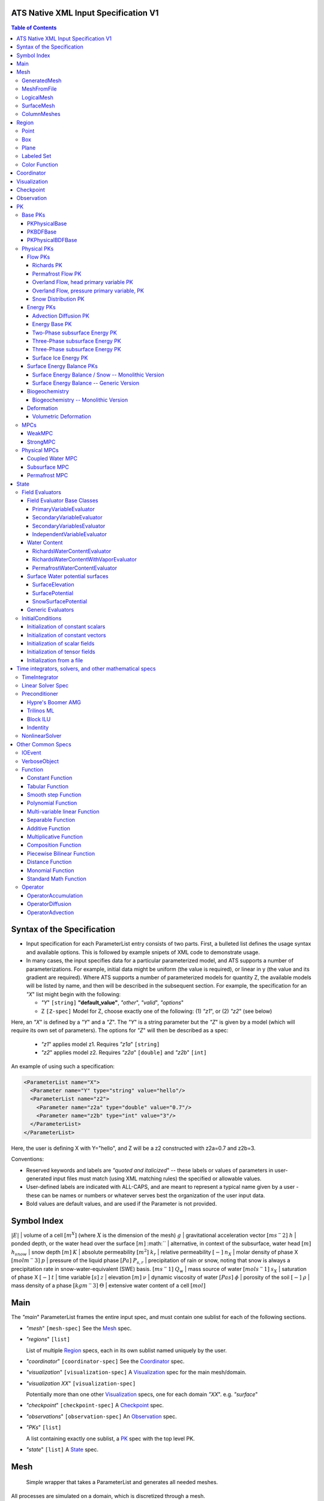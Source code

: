 ATS Native XML Input Specification V1
#######################################

.. contents:: **Table of Contents**

  
Syntax of the Specification
#######################################

* Input specification for each ParameterList entry consists of two parts.  
  First, a bulleted list defines the usage syntax and available options.  
  This is followed by example snipets of XML code to demonstrate usage.

* In many cases, the input specifies data for a particular parameterized model, and ATS 
  supports a number of parameterizations.  
  For example, initial data might be uniform (the value is required), or linear in y (the value 
  and its gradient are required).  
  Where ATS supports a number of parameterized models for quantity Z, the available 
  models will be listed by name, and then will be described in the subsequent section.  
  For example, the specification for an `"X`" list might begin with the following:

  * `"Y`" ``[string]`` **"default_value"**, `"other`", `"valid`", `"options`"

  * Z ``[Z-spec]`` Model for Z, choose exactly one of the following: (1) `"z1`", or (2) `"z2`" (see below) 

Here, an `"X`" is defined by a `"Y`" and a `"Z`".  
The `"Y`" is a string parameter but the `"Z`" is given by a model (which will require its own set of parameters).
The options for `"Z`" will then be described as a spec:

 * `"z1`" applies model z1.  Requires `"z1a`" ``[string]``

 * `"z2`" applies model z2.  Requires `"z2a`" ``[double]`` and `"z2b`" ``[int]``

An example of using such a specification:

.. code-block:: xml

    <ParameterList name="X">
      <Parameter name="Y" type="string" value="hello"/>
      <ParameterList name="z2">
        <Parameter name="z2a" type="double" value="0.7"/>
        <Parameter name="z2b" type="int" value="3"/>
      </ParameterList>   
    </ParameterList>   
 
Here, the user is defining X with Y="hello", and Z will be a z2 constructed with z2a=0.7 and z2b=3.

Conventions:

* Reserved keywords and labels are `"quoted and italicized`" -- these
  labels or values of parameters in user-generated input files must
  match (using XML matching rules) the specified or allowable values.

* User-defined labels are indicated with ALL-CAPS, and are meant to
  represent a typical name given by a user - these can be names or
  numbers or whatever serves best the organization of the user input
  data.

* Bold values are default values, and are used if the Parameter
  is not provided.


Symbol Index
#############

:math:`|E|` | volume of a cell :math:`[m^X]` (where :math:`X` is the dimension of the mesh)
:math:`g` | gravitational acceleration vector :math:`[m s^-2]`
:math:`h` | ponded depth, or the water head over the surface :math:`[m]`
:math:`` | alternative, in context of the subsurface, water head :math:`[m]`
:math:`h_{snow}` | snow depth :math:`[m]`
:math:`K` | absolute permeability :math:`[m^2]`
:math:`k_r` | relative permeability :math:`[-]`
:math:`n_X` | molar density of phase X :math:`[mol m^-3]`
:math:`p` | pressure of the liquid phase :math:`[Pa]`
:math:`P_{s,r}` | precipitation of rain or snow, noting that snow is always a precipitation rate in snow-water-equivalent (SWE) basis.  :math:`[m s^-1]`
:math:`Q_w` | mass source of water :math:`[mol s^-1]`
:math:`s_X` | saturation of phase X :math:`[-]`
:math:`t` | time variable :math:`[s]`
:math:`z` | elevation :math:`[m]`
:math:`\nu` | dynamic viscosity of water :math:`[Pa s]`
:math:`\phi` | porosity of the soil :math:`[-]`
:math:`\rho` | mass density of a phase :math:`[kg m^-3]`
:math:`\Theta` | extensive water content of a cell :math:`[mol]`

   

  
Main
#######################################

The `"main`" ParameterList frames the entire input spec, and must contain
one sublist for each of the following sections.

* `"mesh`" ``[mesh-spec]``  See the Mesh_ spec.

* `"regions`" ``[list]``

  List of multiple Region_ specs, each in its own sublist named uniquely by the user.

* `"coordinator`" ``[coordinator-spec]``  See the Coordinator_ spec.

* `"visualization`" ``[visualization-spec]`` A Visualization_ spec for the main mesh/domain.

* `"visualization XX`" ``[visualization-spec]``

  Potentially more than one other Visualization_ specs, one for each domain `"XX`".  e.g. `"surface`"

* `"checkpoint`" ``[checkpoint-spec]`` A Checkpoint_ spec.

* `"observations`" ``[observation-spec]`` An Observation_ spec.

* `"PKs`" ``[list]``

  A list containing exactly one sublist, a PK_ spec with the top level PK.

* `"state`" ``[list]`` A State_ spec.

  
Mesh
#####

 Simple wrapper that takes a ParameterList and generates all needed meshes.
All processes are simulated on a domain, which is discretized through a mesh.

Multiple domains and therefore meshes can be used in a single simulation, and multiple meshes can be constructed on the fly.

The base mesh represents the primary domain of simulation.  Simple, structured
meshes may be generated on the fly, or complex unstructured meshes are
provided as ``Exodus II`` files.  The base *mesh* list includes either a
GeneratedMesh_,  MeshFromFile_, or LogicalMesh_ spec, as described below.

Additionally, a SurfaceMesh_ may be formed by lifting the surface of a
provided mesh and then flattening that mesh to a 2D surface.  ColumnMeshes_
which split a base mesh into vertical columns of cells for use in 1D models
may also be generated automatically.

Finally, mesh generation is hard and error-prone.  A mesh audit is provided,
which checks for many common geometric and topologic errors in mesh
generation.  This is reasonably fast, even for big meshes, and can be done through providing a "verify mesh" option.

* `"verify mesh`" ``[bool]`` **false** Perform a mesh audit.
* `"deformable mesh`" ``[bool]`` **false** Will this mesh be deformed?

GeneratedMesh
==============

Generated mesh are by definition structured, with uniform dx, dy, and dz.
Such a mesh is specified by a bounding box high and low coordinate, and a list
of number of cells in each direction.

* `"generate mesh`" ``[list]``

  * `"domain low coordinate`" ``[Array(double)]`` Location of low corner of domain
  * `"domain high coordinate`" ``[Array(double)]`` Location of high corner of domain
  * `"number of cells`" ``[Array(int)]`` the number of uniform cells in each coordinate direction

Example:

.. code-block:: xml

   <ParameterList name="mesh">
     <ParameterList name="generate mesh"/>
       <Parameter name="number of cells" type="Array(int)" value="{{100, 1, 100}}"/>
       <Parameter name="domain low coordinate" type="Array(double)" value="{{0.0, 0.0, 0.0}}" />
       <Parameter name="domain high coordinate" type="Array(double)" value="{{100.0, 1.0, 10.0}}" />
     </ParameterList>
   </ParameterList>   


MeshFromFile
==============

Meshes can be pre-generated in a multitude of ways, then written to "Exodus
II" file format, and loaded in ATS.

* `"read mesh file`" ``[list]`` accepts name, format of pre-generated mesh file

  * `"file`" ``[string]`` name of pre-generated mesh file. Note that in the case of an
        Exodus II mesh file, the suffix of the serial mesh file must be .exo and 
        the suffix of the parallel mesh file must be .par.
        When running in serial the code will read this the indicated file directly.
        When running in parallel and the suffix is .par, the code will instead read
        the partitioned files, that have been generated with a Nemesis tool and
        named as filename.par.N.r where N is the number of processors and r is the rank.
        When running in parallel and the suffix is .exo, the code will partition automatically
        the serial file.
     
  * `"format`" ``[string]`` format of pre-generated mesh file (`"MSTK`" or `"Exodus II`")

Example:

.. code-block:: xml

    <ParameterList name="mesh">
      <ParameterList name="read mesh file">
        <Parameter name="file" type="string" value="mesh_filename.exo"/>
        <Parameter name="format" type="string" value="Exodus II"/>
      </ParameterList>   
      <Parameter name="verify mesh" type="bool" value="true" />
    </ParameterList>


LogicalMesh
==============

** Document me! **


SurfaceMesh
==============

To lift a surface off of the mesh, a side-set specifying all surface faces
must be given.  These faces are lifted locally, so the partitioning of the
surface cells will be identical to the partitioning of the subsurface faces
that correspond to these cells.  All communication and ghost cells are set up.
The mesh is flattened, so all surface faces must have non-zero area when
projected in the z-direction.  No checks for holes are performed.  Surface
meshes may similarly be audited to make sure they are reasonable for
computation.

* `"surface sideset name`" ``[string]`` The Region_ name containing all surface faces.
* `"verify mesh`" ``[bool]`` **false** Verify validity of surface mesh.
* `"export mesh to file`" ``[string]`` Export the lifted surface mesh to this filename.

Example:

.. code-block:: xml

    <ParameterList name="mesh">
      <ParameterList name="read mesh file">
        <Parameter name="file" type="string" value="mesh_filename.exo"/>
        <Parameter name="format" type="string" value="Exodus II"/>
      </ParameterList>   
      <Parameter name="verify mesh" type="bool" value="true" />
      <ParameterList name="surface mesh">
        <Parameter  name="surface sideset name" type="string" value="surface_region"/>
        <Parameter name="verify mesh" type="bool" value="true" />
        <Parameter name="export mesh to file" type="string" value="surface_mesh.exo" />
      </ParameterList>   
    </ParameterList>


ColumnMeshes
==============

** Document me! **

Example:

.. code-block:: xml

    <ParameterList name="mesh">
      <ParameterList name="read mesh file">
        <Parameter name="file" type="string" value="mesh_filename.exo"/>
        <Parameter name="format" type="string" value="Exodus II"/>
      </ParameterList>   
      <ParameterList name="column meshes">
      </ParameterList>   
    </ParameterList>





Region
##########


  Region: a geometric or discrete subdomain (abstract)

Regions are geometrical constructs used in Amanzi to define subsets of
the computational domain in order to specify the problem to be solved, and the
output desired. Regions may represents zero-, one-, two- or three-dimensional
subsets of physical space.  for a three-dimensional problem, the simulation
domain will be a three-dimensional region bounded by a set of two-dimensional
regions.  If the simulation domain is N-dimensional, the boundary conditions
must be specified over a set of regions are (N-1)-dimensional.

Amanzi automatically defines the special region labeled *All*, which is the 
entire simulation domain. Currently, the unstructured framework does
not support the *All* region, but it is expected to do so in the
near future.

 * `"regions`" ``[list]`` can accept a number of uniquely named lists for regions

   * ``[region-spec]`` Geometric model primitive, as described below.

Amanzi supports parameterized forms for a number of analytic shapes, as well
as more complex definitions based on triangulated surface files.


**Notes:**

* Surface files contain labeled triangulated face sets.  The user is
  responsible for ensuring that the intersections with other surfaces
  in the problem, including the boundaries, are *exact* (*i.e.* that
  surface intersections are *watertight* where applicable), and that
  the surfaces are contained within the computational domain.  If
  nodes in the surface fall outside the domain, the elements they
  define are ignored.

  Examples of surface files are given in the *Exodus II* file 
  format here.

* Region names must NOT be repeated.

Example:

.. code-block:: xml

   <ParameterList>  <!-- parent list -->
     <ParameterList name="regions">
       <ParameterList name="TOP SECTION">
         <ParameterList name="region: box">
           <Parameter name="low coordinate" type="Array(double)" value="{2, 3, 5}"/>
           <Parameter name="high coordinate" type="Array(double)" value="{4, 5, 8}"/>
         </ParameterList>
       </ParameterList>
       <ParameterList name="MIDDLE SECTION">
         <ParameterList name="region: box">
           <Parameter name="low coordinate" type="Array(double)" value="{2, 3, 3}"/>
           <Parameter name="high coordinate" type="Array(double)" value="{4, 5, 5}"/>
         </ParameterList>
       </ParameterList>
       <ParameterList name="BOTTOM SECTION">
         <ParameterList name="region: box">
           <Parameter name="low coordinate" type="Array(double)" value="{2, 3, 0}"/>
           <Parameter name="high coordinate" type="Array(double)" value="{4, 5, 3}"/>
         </ParameterList>
       </ParameterList>
       <ParameterList name="INFLOW SURFACE">
         <ParameterList name="region: labeled set">
           <Parameter name="label"  type="string" value="sideset_2"/>
           <Parameter name="file"   type="string" value="F_area_mesh.exo"/>
           <Parameter name="format" type="string" value="Exodus II"/>
           <Parameter name="entity" type="string" value="face"/>
         </ParameterList>
       </ParameterList>
       <ParameterList name="OUTFLOW PLANE">
         <ParameterList name="region: plane">
           <Parameter name="point" type="Array(double)" value="{0.5, 0.5, 0.5}"/>
           <Parameter name="normal" type="Array(double)" value="{0, 0, 1}"/>
         </ParameterList>
       </ParameterList>
       <ParameterList name="BLOODY SAND">
         <ParameterList name="region: color function">
           <Parameter name="file" type="string" value="F_area_col.txt"/>
           <Parameter name="value" type="int" value="25"/>
         </ParameterList>
       </ParameterList>
       <ParameterList name="FLUX PLANE">
         <ParameterList name="region: polygon">
           <Parameter name="number of points" type="int" value="5"/>
           <Parameter name="points" type="Array(double)" value="{-0.5, -0.5, -0.5, 
                                                                  0.5, -0.5, -0.5,
                                                                  0.8, 0.0, 0.0,
                                                                  0.5,  0.5, 0.5,
                                                                 -0.5, 0.5, 0.5}"/>
          </ParameterList>
       </ParameterList>
     </ParameterList>
   </ParameterList>

In this example, *TOP SESCTION*, *MIDDLE SECTION* and *BOTTOM SECTION*
are three box-shaped volumetric regions. *INFLOW SURFACE* is a
surface region defined in an Exodus II-formatted labeled set
file and *OUTFLOW PLANE* is a planar region. *BLOODY SAND* is a volumetric
region defined by the value 25 in color function file.





Point
======
 RegionPoint: a point in space.
List *region: point* defines a point in space. 
This region consists of cells containing this point.

* `"coordinate`" ``[Array(double)]`` Location of point in space.

Example:

.. code-block:: xml

   <ParameterList name="DOWN_WIND150"> <!-- parent list defining the name -->
     <ParameterList name="region: point">
       <Parameter name="coordinate" type="Array(double)" value="{-150.0, 0.0, 0.0}"/>
     </ParameterList>
   </ParameterList>




Box
======
 RegionBox: a rectangular region in space, defined by two points

List *region: box* defines a region bounded by coordinate-aligned
planes. Boxes are allowed to be of zero thickness in only one
direction in which case they are equivalent to planes.

* `"low coordinate`" ``[Array(double)]`` Location of the boundary point with the lowest coordinates.

* `"high coordinate`" ``[Array(double)]`` Location of the boundary points with the highest coordinates.

Example:

.. code-block:: xml

   <ParameterList name="WELL">  <!-- parent list -->
     <ParameterList name="region: box">
       <Parameter name="low coordinate" type="Array(double)" value="{-5.0,-5.0, -5.0}"/>
       <Parameter name="high coordinate" type="Array(double)" value="{5.0, 5.0,  5.0}"/>
     </ParameterList>
   </ParameterList>
  



Plane
======
 RegionPlane: A planar (infinite) region in space, defined by a point and a normal.
List *region: plane* defines a plane using a point lying on the plane and normal to the plane.

* `"normal`" ``[Array(double)]`` Normal to the plane.

* `"point`" ``[Array(double)]`` Point in space.

Example:

.. code-block:: xml

   <ParameterList name="TOP_SECTION"> <!-- parent list -->
     <ParameterList name="region: plane">
       <Parameter name="point" type="Array(double)" value="{2, 3, 5}"/>
       <Parameter name="normal" type="Array(double)" value="{1, 1, 0}"/>
       <ParameterList name="expert parameters">
         <Parameter name="tolerance" type="double" value="1.0e-05"/>
       </ParameterList>
     </ParameterList>
   </ParameterList>




Labeled Set
============
 RegionLabeledSet: A region defined by a set of mesh entities in a mesh file
The list *region: labeled set* defines a named set of mesh entities
existing in an input mesh file. This is the same file that contains
the computational mesh. The name of the entity set is given
by *label*.  For example, a mesh file in the Exodus II
format can be processed to tag cells, faces and/or nodes with
specific labels, using a variety of external tools. Regions based
on such sets are assigned a user-defined label for Amanzi, which may
or may not correspond to the original label in the exodus file.
Note that the file used to express this labeled set may be in any
Amanzi-supported mesh format (the mesh format is specified in the
parameters for this option).  The *entity* parameter may be
necessary to specify a unique set.  For example, an Exodus file
requires *cell*, *face* or *node* as well as a label (which is
an integer).  The resulting region will have the dimensionality 
associated with the entities in the indicated set. 

* `"label`" ``[string]`` Set per label defined in the mesh file.

* `"file`" ``[string]`` File name.

* `"format`" ``[string]`` Currently, we only support mesh files in the "Exodus II" format.

* `"entity`" ``[string]`` Type of the mesh object (cell, face, etc).

Example:

.. code-block:: xml

   <ParameterList name="AQUIFER">
     <ParameterList name="region: labeled set">
       <Parameter name="entity" type="string" value="cell"/>
       <Parameter name="file" type="string" value="porflow4_4.exo"/>
       <Parameter name="format" type="string" value="Exodus II"/>
       <Parameter name="label" type="string" value="1"/>
     </ParameterList>
   </ParameterList>




Color Function
===============
 RegionColorFunction: A region defined by the value of an indicator function in a file.

The list *region: color function* defines a region based a specified
integer color, *value*, in a structured color function file,
*file*. The format of the color function file is given below in
the "Tabulated function file format" section. As
shown in the file, the color values may be specified at the nodes or
cells of the color function grid. A computational cell is assigned
the 'color' of the data grid cell containing its cell centroid
(cell-based colors) or the data grid nearest its cell-centroid
(node-based colors). Computational cells sets are then built from
all cells with the specified color *Value*.

In order to avoid, gaps and overlaps in specifying materials, it is
strongly recommended that regions be defined using a single color
function file. 

* `"file`" ``[string]`` File name.

* `"value`" ``[int]`` Color that defines the set in a tabulated function file.

Example:

.. code-block:: xml

   <ParameterList name="SOIL_TOP">
     <ParameterList name="region: color function">
       <Parameter name="file" type="string" value="geology_resamp_2D.tf3"/>
       <Parameter name="value" type="int" value="1"/>
     </ParameterList>
   </ParameterList>





Coordinator
############

 Coordinator: Simulation controller and top-level driver

In the `"coordinator`" sublist, the user specifies global control of
the simulation, including starting and ending times and restart options.  
 
* `"start time`" ``[double]``, **0.** Specifies the start of time in model time.
 
* `"start time units`" ``[string]``, **"s"**, `"d`", `"yr`"

* `"end time`" ``[double]`` Specifies the end of the simulation in model time.
 
* `"end time units`" ``[string]``, **"s"**, `"d`", `"yr`" 

* `"end cycle`" ``[int]`` If provided, specifies the end of the simulation in timestep cycles.

* `"restart from checkpoint file`" ``[string]`` If provided, specifies a path to the checkpoint file to continue a stopped simulation.

* `"wallclock duration [hrs]`" ``[double]`` After this time, the simulation will checkpoint and end.  Not required.

* `"required times`" ``[time-control-spec]``

  A TimeControl_ spec that sets a collection of times/cycles at which the simulation is guaranteed to hit exactly.  This is useful for situations such as where data is provided at a regular interval, and interpolation error related to that data is to be minimized.
   
Note: Either `"end cycle`" or `"end time`" are required, and if
both are present, the simulation will stop with whichever arrives
first.  An `"end cycle`" is commonly used to ensure that, in the case
of a time step crash, we do not continue on forever spewing output.

Example:

.. code-block::xml

   <!-- simulation control -->
   <ParameterList name="coordinator">
     <Parameter  name="end cycle" type="int" value="6000"/>
     <Parameter  name="start time" type="double" value="0."/>
     <Parameter  name="start time units" type="string" value="s"/>
     <Parameter  name="end time" type="double" value="1"/>
     <Parameter  name="end time units" type="string" value="yr"/>
     <ParameterList name="required times">
       <Parameter name="start period stop" type="Array(double)" value="{0,-1,86400}" />
     </ParameterList>
   </ParameterList>



   

Visualization
##############

A user may request periodic writes of field data for the purposes of
visualization in the `"visualization`" sublists.  ATS accepts a visualization
list for each domain/mesh, including surface and column meshes.  These are in
separate ParameterLists, entitled `"visualization`" for the main mesh, and
`"visualization surface`" on the surface mesh.  It is expected that, for any
addition meshes, each will have a domain name and therefore admit a spec of
the form: `"visualization DOMAIN-NAME`".

 Visualization: a class for controlling simulation output.

Each list contains all parameters as in a IOEvent_ spec, and also:

* `"file name base`" ``[string]`` **"visdump_data"**, **"visdump_surface_data"**
  
* `"dynamic mesh`" ``[bool]`` **false**

  Write mesh data for every visualization dump, this facilitates visualizing deforming meshes.


Example:

.. code-block:: xml

  <ParameterList name="visualization">
    <Parameter name="file name base" type="string" value="visdump_data"/>
  
    <Parameter name="cycles start period stop" type="Array(int)" value="{{0, 100, -1}}" />
    <Parameter name="cycles" type="Array(int)" value="{{999, 1001}}" />

    <Parameter name="times start period stop 0" type="Array(double)" value="{{0.0, 10.0, 100.0}}"/>
    <Parameter name="times start period stop 1" type="Array(double)" value="{{100.0, 25.0, -1.0}}"/>
    <Parameter name="times" type="Array(double)" value="{{101.0, 303.0, 422.0}}"/>

    <Parameter name="dynamic mesh" type="bool" value="false"/>
  </ParameterList>




  
Checkpoint
##############

A user may request periodic dumps of ATS Checkpoint Data in the
`"checkpoint`" sublist.  The user has no explicit control over the
content of these files, but has the guarantee that the ATS run will be
reproducible (with accuracies determined by machine round errors and
randomness due to execution in a parallel computing environment).
Therefore, output controls for Checkpoint Data are limited to file
name generation and writing frequency, by numerical cycle number.
Unlike `"visualization`", there is only one `"checkpoint`" list for
all domains/meshes.

 Visualization: a class for controlling simulation output.

Each list contains all parameters as in a IOEvent_ spec, and also:

* `"file name base`" ``[string]`` **"checkpoint"**

* `"file name digits`" ``[int]`` **5**

  Write mesh data for every visualization dump, this facilitates visualizing deforming meshes.

Example:

.. code-block:: xml

  <ParameterList name="checkpoint">
    <Parameter name="cycles start period stop" type="Array(int)" value="{{0, 100, -1}}" />
    <Parameter name="cycles" type="Array(int)" value="{{999, 1001}}" />
    <Parameter name="times start period stop 0" type="Array(double)" value="{{0.0, 10.0, 100.0}}"/>
    <Parameter name="times start period stop 1" type="Array(double)" value="{{100.0, 25.0, -1.0}}"/>
    <Parameter name="times" type="Array(double)" value="{{101.0, 303.0, 422.0}}"/>
  </ParameterList>

In this example, checkpoint files are written when the cycle number is
a multiple of 100, every 10 seconds for the first 100 seconds, and
every 25 seconds thereafter, along with times 101, 303, and 422.  Files will be written in the form: `"checkpoint00000.h5`".


  


 
Observation
##############

 Observable: Collects, reduces, and writes observations during a simulation.
Observations are a localized-in-space but frequent in time view of
data, designed to get at useful diagnostic quantities such as
hydrographs, total water content, quantities at a point, etc.  These
are designed to allow frequent collection in time without saving huge
numbers of visualization files to do postprocessing.  In fact, these
should be though of as orthogonal data queries to visualization -- vis
is pointwise in time but complete in space, while observations are
pointwise/finite in space but complete in time.

A user may request any number of specific observations from ATS.  Each
observation spec involves a field quantity, a functional reduction
operator, a region from which it will extract its source data, and a
list of discrete times for its evaluation.  The observations are
evaluated during the simulation and written to disk.

* `"observations`" [list] can accept multiple ``[observation-spec]`` entries.

An ``[observation-spec]`` consists of the following quantities:

* `"observation output filename`" [string] user-defined name for the file that the observations are written to.

* `"variable`" [string] any ATS variable used by any PK, e.g. `"pressure`" or `"surface-water_content`"

* `"region`" [string] the label of a user-defined region

* `"location name`" [string] the mesh location of the thing to be measured, i.e. `"cell`", `"face`", or `"node`"

* `"functional`" [string] the label of a function to apply to the variable across the region.  Valid functionals include:
 * `"observation data: point`" returns the value of the field quantity at a point.  The region and location name must result in a single entity being selected.
 * `"observation data: extensive integral`" returns the sum of an (extensive) variable over the region.  This should be used for extensive quantities such as `"water_content`" or `"energy`".
 * `"observation data: intensive integral`" returns the volume-weighted average of an (intensive) variable over the region.  This should be used for intensive quantities such as `"temperature`" or `"saturation_liquid`".

* Additionally, each ``[observation-spec]`` contains all parameters as in a IOEvent_ spec, which are used to specify at which times/cycles the observation is collected.

For flux observations, and additional option is available:

* `"direction normalized flux`" [bool] *false* Normalize the flux to point in the outward-normal direction.  This is important when looking at fluxes across a boundary, for instance to plot a hydrograph.


Example:

.. code-block:: xml
  
  <ParameterList name="observations" type="ParameterList">
    <!-- This measures the hydrograph out the "east" face of the surface domain -->
    <ParameterList name="surface outlet flux" type="ParameterList">
      <Parameter name="variable" type="string" value="surface-mass_flux" />
      <Parameter name="direction normalized flux" type="bool" value="true" />
      <Parameter name="region" type="string" value="east" />
      <Parameter name="functional" type="string" value="observation data: extensive integral" />
      <Parameter name="delimiter" type="string" value=" " />
      <Parameter name="location name" type="string" value="face" />
      <Parameter name="observation output filename" type="string" value="surface_outlet_flux.dat" />
      <Parameter name="times start period stop" type="Array(double)" value="{0.0,86400.0,-1.0}" />
    </ParameterList>
    <!-- This measures the total water, in mols, in the entire subsurface domain -->
    <ParameterList name="subsurface water content" type="ParameterList">
      <Parameter name="variable" type="string" value="water_content" />
      <Parameter name="region" type="string" value="computational domain" />
      <Parameter name="functional" type="string" value="observation data: extensive integral" />
      <Parameter name="delimiter" type="string" value=" " />
      <Parameter name="location name" type="string" value="cell" />
      <Parameter name="observation output filename" type="string" value="water_content.dat" />
      <Parameter name="times start period stop" type="Array(double)" value="{0.0,86400.0,-1.0}" />
    </ParameterList>
    <!-- This tracks the temperature at a point -->
    <ParameterList name="temperature_probeA" type="ParameterList">
      <Parameter name="variable" type="string" value="temperature" />
      <Parameter name="region" type="string" value="probeA" />
      <Parameter name="functional" type="string" value="observation data: point" />
      <Parameter name="delimiter" type="string" value=" " />
      <Parameter name="location name" type="string" value="cell" />
      <Parameter name="observation output filename" type="string" value="temperature_probeA.dat" />
      <Parameter name="times start period stop" type="Array(double)" value="{0.0,86400.0,-1.0}" />
    </ParameterList>
  </ParameterList>





PK
#####

 The interface for a Process Kernel, an equation or system of equations.

A process kernel represents a single or system of partial/ordinary
differential equation(s) or conservation law(s), and is used as the
fundamental unit for coupling strategies.

Implementations of this interface typically are either an MPC
(multi-process coupler) whose job is to heirarchically couple several
other PKs and represent the system of equations, or a Physical PK,
which represents a single equation.

All PKs have the following parameters in their spec:

* `"PK type`" ``[string]``

  The PK type is a special key-word which corresponds to a given class in the PK factory.  See available PK types listed below.

* `"PK name`" ``[string]`` **LIST-NAME**

  This is automatically written as the `"name`" attribute of the containing PK sublist, and need not be included by the user.

Example:

.. code-block:: xml

  <ParameterList name="PKs">
    <ParameterList name="my cool PK">
      <Parameter name="PK type" type="string" value="my cool PK"/>
       ...
    </ParameterList>
  </ParameterList>

.. code-block:: xml

  <ParameterList name="PKs">
    <ParameterList name="Top level MPC">
      <Parameter name="PK type" type="string" value="strong MPC"/>
       ...
    </ParameterList>
  </ParameterList>

 


Base PKs
===============

There are several types of PKs, and each PK has its own valid input spec.  However, there are three main types of PKs, from which nearly all PKs derive.  Note that none of these are true PKs and cannot stand alone.

PKPhysicalBase
----------------

 A base class with default implementations of methods for a leaf of the PK tree (a conservation equation, or similar).

``PKPhysicalBase`` is a base class providing some functionality for PKs which
are defined on a single mesh, and represent a single process model.  Typically
all leaves of the PK tree will inherit from ``PKPhysicalBase``.

* `"domain`" ``[string]`` **""**, e.g. `"surface`".

  Domains and meshes are 1-to-1, and the empty string refers to the main domain or mesh.  PKs defined on other domains must specify which domain/mesh they refer to.

* `"primary variable`" ``[string]``

  The primary variable associated with this PK, i.e. `"pressure`", `"temperature`", `"surface_pressure`", etc.

* `"initial condition`" ``[initial-condition-spec]``  See InitialConditions_.

  Additionally, the following parameters are supported:

 - `"initialize faces from cell`" ``[bool]`` **false**

   Indicates that the primary variable field has both CELL and FACE objects, and the FACE values are calculated as the average of the neighboring cells.


NOTE: ``PKPhysicalBase (v)-->`` PKDefaultBase_





PKBDFBase
----------------

 A base class with default implementations of methods for a PK that can be implicitly integrated in time.

``PKBDFBase`` is a base class from which PKs that want to use the ``BDF``
series of implicit time integrators must derive.  It specifies both the
``BDFFnBase`` interface and implements some basic functionality for ``BDF``
PKs.

* `"initial time step`" ``[double]`` **1.**

  The initial timestep size for the PK, this ensures that the initial timestep
  will not be **larger** than this value.

* `"assemble preconditioner`" ``[bool]`` **true** 

  A flag for the PK to not assemble its preconditioner if it is not needed by
  a controlling PK.  This is usually set by the MPC, not by the user.

In the top-most (in the PK tree) PK that is meant to be integrated implicitly,
several additional specs are included.  For instance, in a strongly coupled
flow and energy problem, these specs are included in the ``StrongMPC`` that
couples the flow and energy PKs, not to the flow or energy PK itself.
  
* `"time integrator`" ``[time-integrator-spec]`` is a TimeIntegrator_.

  Note that this is only provided in the top-most ``PKBDFBase`` in the tree --
  this is often a StrongMPC_ or a class deriving from StrongMPC_.

* `"preconditioner`" ``[preconditioner-spec]`` is a Preconditioner_.

  This spec describes how to form the (approximate) inverse of the preconditioner.
  
NOTE: ``PKBDFBase  (v)-->`` PKDefaultBase_





PKPhysicalBDFBase
-------------------

 Standard base for most implemented PKs, this combines both domains/meshes of PKPhysicalBase and BDF methods of PKBDFBase.

A base class for all PKs that are both physical, in the sense that they
implement an equation and are not couplers, and support the implicit
integration interface.  This largely just supplies a default error norm based
on error in conservation relative to the extent of the conserved quantity.

* `"absolute error tolerance`" [double] **1.0**

  Absolute tolerance, :math:`a_tol` in the equation below.

* `"relative error tolerance`" [double] **1.0**

  Relative tolerance, :math:`r_tol` in the equation below.

By default, the error norm used by solvers is given by:

:math:`ENORM(u, du) = |du| / ( a_tol + r_tol * |u| )`

The defaults here are typically good, or else good defaults are set in the
code, so these need not be supplied.


NOTE: ``PKPhysicalBDFBase -->`` PKBDFBase_
      ``PKPhysicalBDFBase -->`` PKPhysicalBase_
      ``PKPhysicalBDFBase (v)-->`` PKDefaultBase_




Physical PKs
===============

Physical PKs are the physical capability implemented within ATS.

Flow PKs
-----------

Richards PK
^^^^^^^^^^^^^^^

 Two-phase, variable density Richards equation.
Solves Richards equation:

.. math::
  \frac{\partial \Theta}{\partial t} - \nabla \frac{k_r n_l}{\mu} K ( \nabla p + \rho g \cdot \hat{z} ) = Q_w


Options:

Variable naming:

* `"domain`" ``[string]`` **""**  Defaults to the base subsurface domain.

* `"primary variable`" ``[string]`` The primary variable associated with this PK, typically `"pressure`"


Other variable names, typically not set as the default is basically always good:

* `"conserved quantity suffix`" ``[string]`` **"water_content"**  If set, changes the conserved quantity key.

* `"conserved quantity key`" ``[string]`` **"DOMAIN-CONSERVED_QUANTITY_SUFFIX"** Typically not set, default is good. ``[mol]``

* `"mass density key`" ``[string]`` **"DOMAIN-mass_density_liquid"** liquid water density ``[kg m^-3]``

* `"molar density key`" ``[string]`` **"DOMAIN-molar_density_liquid"** liquid water density ``[mol m^-3]``

* `"permeability key`" ``[string]`` **"DOMAIN-permeability"** permeability of the soil medium ``[m^2]``

* `"conductivity key`" ``[string]`` **"DOMAIN-relative_permeability"** scalar coefficient of the permeability ``[-]``

* `"upwind conductivity key`" ``[string]`` **"DOMAIN-upwind_relative_permeability"** upwinded (face-based) scalar coefficient of the permeability.  Note the units of this are strange, but this represents :math:`\frac{n_l k_r}{\mu}`  ``[mol kg^-1 s^1 m^-2]``

* `"darcy flux key`" ``[string]`` **"DOMAIN-mass_flux"** mass flux across a face ``[mol s^-1]``

* `"darcy flux direction key`" ``[string]`` **"DOMAIN-mass_flux_direction"** direction of the darcy flux (used in upwinding :math:`k_r`) ``[??]``

* `"darcy velocity key`" ``[string]`` **"DOMAIN-darcy_velocity"** darcy velocity vector, interpolated from faces to cells ``[m s^-1]``

* `"darcy flux key`" ``[string]`` **"DOMAIN-mass_flux"** mass flux across a face ``[mol s^-1]``

* `"saturation key`" ``[string]`` **"DOMAIN-saturation_liquid"** volume fraction of the liquid phase ``[-]``


Time integration and timestep control:

* `"initial time step`" ``[double]`` **1.** Max initial time step size ``[s]``.

* `"time integrator`" ``[time-integrator-spec]`` is a TimeIntegrator_.

  Note that this is only provided if this Richards PK is not strongly coupled to other PKs.

* `"initial condition`" ``[initial-condition-spec]``  See InitialConditions_.

  Additionally, the following parameter is supported:

 - `"initialize faces from cell`" ``[bool]`` **false**

   Indicates that the primary variable field has both CELL and FACE objects,
   and the FACE values are calculated as the average of the neighboring cells.

Error control:

* `"absolute error tolerance`" [double] **DERIVED** Defaults to a porosity of 0.5 * a saturation of 0.1 * n_l.  A small, but significant, amount of water.

* `"relative error tolerance`" [double] **1** Take the error relative to the amount of water present in that cell.

* `"flux tolerance`" [double] **1**

  Multiplies the error in flux (on a face) relative to the min of water in the
  neighboring cells.  Typically only changed if infiltration is very small and
  the boundary condition is not converging, at which point it can be decreased
  by an order of magnitude at a time until the boundary condition is
  satisfied.

Boundary conditions:

* `"boundary conditions`" ``[subsurface-flow-bc-spec]`` **defaults to Neuman, 0 normal flux**

Physics control:

* `"permeability rescaling`" ``[double]`` **1** Typically 1e7 or order :math:`sqrt(K)` is about right.  This rescales things to stop from multiplying by small numbers (permeability) and then by large number (:math:`\rho / \mu`).



  
 


Permafrost Flow PK
^^^^^^^^^^^^^^^^^^^^

Overland Flow, head primary variable PK
^^^^^^^^^^^^^^^^^^^^^^^^^^^^^^^^^^^^^^^^

Overland Flow, pressure primary variable, PK
^^^^^^^^^^^^^^^^^^^^^^^^^^^^^^^^^^^^^^^^^^^^^


Snow Distribution PK
^^^^^^^^^^^^^^^^^^^^


Energy PKs
-----------

Advection Diffusion PK
^^^^^^^^^^^^^^^^^^^^^^^

Energy Base PK
^^^^^^^^^^^^^^^^^^^^^^^

Two-Phase subsurface Energy PK
^^^^^^^^^^^^^^^^^^^^^^^^^^^^^^^^^^^^^^^^^^^^^^

Three-Phase subsurface Energy PK
^^^^^^^^^^^^^^^^^^^^^^^^^^^^^^^^^^^^^^^^^^^^^^

Three-Phase subsurface Energy PK
^^^^^^^^^^^^^^^^^^^^^^^^^^^^^^^^^^^^^^^^^^^^^^

Surface Ice Energy PK
^^^^^^^^^^^^^^^^^^^^^^^^^^^^^^^^^^^^^^^^^^^^^^



Surface Energy Balance PKs
------------------------------


Surface Energy Balance / Snow -- Monolithic Version
^^^^^^^^^^^^^^^^^^^^^^^^^^^^^^^^^^^^^^^^^^^^^^^^^^^



Surface Energy Balance -- Generic Version
^^^^^^^^^^^^^^^^^^^^^^^^^^^^^^^^^^^^^^^^^^^^^^^^^^^



Biogeochemistry
-----------------


Biogeochemistry -- Monolithic Version
^^^^^^^^^^^^^^^^^^^^^^^^^^^^^^^^^^^^^^^



Deformation
-------------


Volumetric Deformation
^^^^^^^^^^^^^^^^^^^^^^



MPCs
===============

MPCs couple other PKs, and are the non-leaf nodes in the PK tree.

WeakMPC
----------

StrongMPC
----------

Physical MPCs
===============
 coupling is an art, and requires special off-diagonal work.  Physical MPCs can derive from default MPCs to provide special work.

Coupled Water MPC
--------------------


Subsurface MPC
--------------------

Permafrost MPC
--------------------


State
##############

State consists of two sublists, one for evaluators and the other for
atomic constants.  The latter is currently called `"initial
conditions`", which is a terrible name which must be fixed.

example:

.. code-block:: xml
                
  <ParameterList name="state">
    <ParameterList name="field evaluators">
      ...
    </ParameterList>
    <ParameterList name="initial conditions">
      ...
    </ParameterList>
  </ParameterList>
 

Field Evaluators
=================

Many field evaluators exist, but most derive from one of four base types.

Field Evaluator Base Classes
-------------------------------

PrimaryVariableEvaluator
^^^^^^^^^^^^^^^^^^^^^^^^^^^

SecondaryVariableEvaluator
^^^^^^^^^^^^^^^^^^^^^^^^^^^

SecondaryVariablesEvaluator
^^^^^^^^^^^^^^^^^^^^^^^^^^^

IndependentVariableEvaluator
^^^^^^^^^^^^^^^^^^^^^^^^^^^^

While these provide base functionality, all of the physics are in the
following derived classes.

Water Content
-----------------

Water content is the conserved quantity in most flow equations, including
Richard's equation with and without ice.  A variety of evaluators are provided
for inclusion of multiple phases.

RichardsWaterContentEvaluator
^^^^^^^^^^^^^^^^^^^^^^^^^^^^^^
 RichardsWaterContentEvaluator: water content without vapor
Evaluator type: `"richards water content`"

Evaluates water content in cell E.

.. math::
  \Theta = \phi n_{{liq}} s_{{liq}} |E|

* `"my key`" ``[string]`` **DOMAIN_water_content** Set by code, not user. [mol]
* `"porosity key`" ``[string]`` **DOMAIN_porosity** Names the porosity variable. [-]
* `"saturation liquid key`" ``[string]`` **DOMAIN_saturation_liquid** Names the saturation variable. [-]
* `"molar density liquid key`" ``[string]`` **DOMAIN_molar_density_liquid** Names the density variable. [mol m^-3]
* `"cell volume key`" ``[string]`` **DOMAIN_cell_volume** Names the cell volume variable. [m^3]

Note that in the defaults, DOMAIN is determined from the name of the evaluated data, which is set by the name of the list.

Example:

.. code-block:: xml

  <ParameterList name="water_content">
    <Parameter name="evaluator type" type="string" value="richards water content"/>
  </ParameterList>



RichardsWaterContentWithVaporEvaluator
^^^^^^^^^^^^^^^^^^^^^^^^^^^^^^^^^^^^^^^^
 RichardsWaterContentEvaluator: water content without vapor
Evaluator type: `"richards water content with vapor`"

Evaluates water content in cell E.

.. math::
  \Theta = \phi (n_{{liq}} s_{{liq}} + n_{{gas}} s_{{gas}} \omega) |E|

* `"my key`" ``[string]`` **DOMAIN_water_content** Set by code, not user. [mol]
* `"porosity key`" ``[string]`` **DOMAIN_porosity** Names the porosity variable. [-]
* `"saturation liquid key`" ``[string]`` **DOMAIN_saturation_liquid** Names the saturation variable. [-]
* `"saturation gas key`" ``[string]`` **DOMAIN_saturation_gas** Names the gas saturation variable. [-]
* `"molar density liquid key`" ``[string]`` **DOMAIN_molar_density_liquid** Names the density variable. [mol m^-3]
* `"molar density gas key`" ``[string]`` **DOMAIN_molar_density_gas** Names the gas density variable. [mol m^-3]
* `"mol fraction vapor in gas key`" ``[string]`` **DOMAIN_mol_frac_gas** Names the molar fraction of water vapor in the gas phase variable. [-]
* `"cell volume key`" ``[string]`` **DOMAIN_cell_volume** Names the cell volume variable. [m^3]

Note that in the defaults, DOMAIN is determined from the name of the evaluated data, which is set by the name of the list.

Example:

.. code-block:: xml

  <ParameterList name="water_content">
    <Parameter name="evaluator type" type="string" value="richards water content with vapor"/>
  </ParameterList>



PermafrostWaterContentEvaluator
^^^^^^^^^^^^^^^^^^^^^^^^^^^^^^^
 RichardsWaterContentEvaluator: water content without vapor
Evaluator type: `"permafrost water content`"

Evaluates water content in cell E.

.. math::
  \Theta = \phi (n_{{ice}} s_{{ice}} + n_{{liq}} s_{{liq}} + n_{{gas}} s_{{gas}} \omega) |E|

* `"my key`" ``[string]`` **DOMAIN_water_content** Set by code, not user. [mol]
* `"porosity key`" ``[string]`` **DOMAIN_porosity** Names the porosity variable. [-]
* `"saturation ice key`" ``[string]`` **DOMAIN_saturation_ice** Names the ice saturation variable. [-]
* `"saturation liquid key`" ``[string]`` **DOMAIN_saturation_liquid** Names the liquid saturation variable. [-]
* `"saturation gas key`" ``[string]`` **DOMAIN_saturation_gas** Names the gas saturation variable. [-]
* `"molar density ice key`" ``[string]`` **DOMAIN_molar_density_ice** Names the ice density variable. [mol m^-3]
* `"molar density liquid key`" ``[string]`` **DOMAIN_molar_density_liquid** Names the liquid density variable. [mol m^-3]
* `"molar density gas key`" ``[string]`` **DOMAIN_molar_density_gas** Names the gas density variable. [mol m^-3]
* `"mol fraction vapor in gas key`" ``[string]`` **DOMAIN_mol_frac_gas** Names the molar fraction of water vapor in the gas phase variable. [-]
* `"cell volume key`" ``[string]`` **DOMAIN_cell_volume** Names the cell volume variable. [m^3]

Note that in the defaults, DOMAIN is determined from the name of the evaluated data, which is set by the name of the list.

Example:

.. code-block:: xml

  <ParameterList name="water_content">
    <Parameter name="evaluator type" type="string" value="permafrost water content"/>
  </ParameterList>





Surface Water potential surfaces
---------------------------------

Evaluators for 

SurfaceElevation
^^^^^^^^^^^^^^^^^^
 MeshedElevationEvaluator: evaluates the elevation (z-coordinate) and slope magnitude of a mesh.
Evaluator type: `"meshed elevation`"

Evaluates the z-coordinate and the magnitude of the slope :math:``|\nambla_h z|``

* `"elevation key`" ``[string]`` **elevation** Name the elevation variable. [m]
* `"slope magnitude key`" ``[string]`` **slope_magnitude** Name the elevation variable. [-]
* `"dynamic mesh`" ``[bool]`` **false** Lets the evaluator know that the elevation changes in time, and adds the `"deformation`" dependency.

Example:

.. code-block:: xml

  <ParameterList name="elevation">
    <Parameter name="evaluator type" type="string" value="meshed elevation"/>
  </ParameterList>




SurfacePotential
^^^^^^^^^^^^^^^^^^^
 PresElevEvaluator: evaluates h + z
Evaluator type: ""

.. math::
  h + z

* `"my key`" ``[string]`` **pres_elev** Names the surface water potential variable, h + z [m]
* `"height key`" ``[string]`` **ponded_depth** Names the height variable. [m]
* `"elevation key`" ``[string]`` **elevation** Names the elevation variable. [m]


NOTE: This is a legacy evaluator, and is not in the factory, so need not be in
the input spec.  However, we include it here because this could easily be
abstracted for new potential surfaces, kinematic wave, etc, at which point it
would need to be added to the factory and the input spec.

NOTE: This could easily be replaced by a generic AdditiveEvaluator_




SnowSurfacePotential
^^^^^^^^^^^^^^^^^^^^^^
 PresElevEvaluator: evaluates h + z
Evaluator type: "snow skin potential"

.. math::
  h + z + h_{{snow}} + dt * P_{{snow}}

* `"my key`" ``[string]`` **snow_skin_potential** Names the potential variable evaluated [m]
* `"ponded depth key`" ``[string]`` **ponded_depth** Names the surface water depth variable. [m]
* `"snow depth key`" ``[string]`` **snow_depth** Names the snow depth variable. [m]
* `"precipitation snow key`" ``[string]`` **precipitation_snow** Names the snow precipitation key. [m]
* `"elevation key`" ``[string]`` **elevation** Names the elevation variable. [m]
* `"dt factor`" ``[double]`` A free-parameter factor for providing a time scale for diffusion of snow precipitation into low-lying areas.  Typically on the order of 1e4-1e7. This timestep times the wave speed of snow provides an approximate length of how far snow precip can travel.  Extremely tunable! [s]

NOTE: This is equivalent to a generic AdditiveEvaluator_

Example:

.. code-block:: xml

  <ParameterList name="snow_skin_potential" type="ParameterList">
    <Parameter name="field evaluator type" type="string" value="snow skin potential" />
    <Parameter name="dt factor" type="double" value="864000.0" />
  </ParameterList>





Generic Evaluators
---------------------------------

Several generic evaluators are provided.








InitialConditions
=================

Initial condition specs are used in two places -- in the PK_ spec
which describes the initial condition of primary variables, and in the
initial conditions sublist of state, in which the value of atomic
constants are provided.  In Amanzi, this list is also used for initial
conditions of primary variables are specified here, not within the PK
list (hence the name of this sublist).  In ATS, this sublist is pretty
much only used for constant scalars and constant vectors.

This list needs to be renamed -- it has nothing to do with inital conditions anymore.

Initialization of constant scalars
------------------------------------

A constant scalar field is the global (with respect to the mesh)
constant.  At the moment, the set of such fields includes atmospheric
pressure.  The initialization requires to provide a named sublist with
a single parameter `"value`".

.. code-block:: xml

  <ParameterList name="fluid_density">
    <Parameter name="value" type="double" value="998.0"/>
  </ParameterList>


Initialization of constant vectors
------------------------------------

A constant vector field is the global (with respect to the mesh)
vector constant.  At the moment, the set of such vector constants
includes gravity.  The initialization requires to provide a named
sublist with a single parameter `"Array(double)`". In two dimensions,
is looks like

.. code-block:: xml

  <ParameterList name="gravity">
    <Parameter name="value" type="Array(double)" value="{0.0, -9.81}"/>
  </ParameterList>


Initialization of scalar fields
------------------------------------

A variable scalar field is defined by a few functions (labeled for instance,
`"Mesh Block i`" with non-overlapping ranges. 
The required parameters for each function are `"region`", `"component`",
and the function itself.

.. code-block:: xml

  <ParameterList name="porosity"> 
    <ParameterList name="function">
      <ParameterList name="Mesh Block 1">
        <Parameter name="region" type="string" value="Computational domain"/>
        <Parameter name="component" type="string" value="cell"/>
        <ParameterList name="function">
          <ParameterList name="function-constant">
            <Parameter name="value" type="double" value="0.2"/>
          </ParameterList>
        </ParameterList>
      </ParameterList>
      <ParameterList name="Mesh Block 2">
        ...
      </ParameterList>
    </ParameterList>
  </ParameterList>


Initialization of tensor fields
------------------------------------
 
A variable tensor (or vector) field is defined similarly to a variable
scalar field.  The difference lies in the definition of the function
which is now a multi-values function.  The required parameters are
`"Number of DoFs`" and `"Function type`".

.. code-block:: xml

  <ParameterList name="function">
    <Parameter name="Number of DoFs" type="int" value="2"/>
    <Parameter name="Function type" type="string" value="composite function"/>
    <ParameterList name="DoF 1 Function">
      <ParameterList name="function-constant">
        <Parameter name="value" type="double" value="1.9976e-12"/>
      </ParameterList>
    </ParameterList>
    <ParameterList name="DoF 2 Function">
      <ParameterList name="function-constant">
        <Parameter name="value" type="double" value="1.9976e-13"/>
      </ParameterList>
    </ParameterList>
  </ParameterList>


Initialization from a file
------------------------------------

Some data can be initialized from files. Additional sublist has to be
added to named sublist of the `"state`" list with the file name and
the name of attribute.  For a serial run, the file extension must be
`".exo`".  For a parallel run, it must be `".par`".  Here is an
example:

.. code-block:: xml

  <ParameterList name="permeability">
    <ParameterList name="exodus file initialization">
      <Parameter name="file" type="string" value="mesh_with_data.exo"/>
      <Parameter name="attribute" type="string" value="perm"/>
    </ParameterList>
  </ParameterList>



example:

.. code-block:: xml

  <ParameterList name="state">
    <ParameterList name="initial conditions">
      <ParameterList name="fluid_density">
        <Parameter name="value" type="double" value="998.0"/>
      </ParameterList>

      <ParameterList name="fluid_viscosity">
        <Parameter name="value" type="double" value="0.001"/>
      </ParameterList>

      <ParameterList name="gravity">
        <Parameter name="value" type="Array(double)" value="{0.0, -9.81}"/>
      </ParameterList>

    </ParameterList>
  </ParameterList>




Time integrators, solvers, and other mathematical specs
####################################################################################

Common specs for all solvers and time integrators, used in PKs.


TimeIntegrator
=================

Linear Solver Spec
===================

For each solver, a few parameters are used:

* `"iterative method`" ``[string]`` `"pcg`", `"gmres`", or `"nka`"

  defines which method to use.

* `"error tolerance`" ``[double]`` **1.e-6** is used in the convergence test.

* `"maximum number of iterations`" ``[int]`` **100** is used in the convergence test.

* `"convergence criteria`" ``[Array(string)]``  **{"relative rhs"}** specifies multiple convergence criteria. The list
  may include `"relative residual`", `"relative rhs`", and `"absolute residual`", and `"???? force once????`"

* `"size of Krylov space`" ``[int]`` is used in GMRES iterative method. The default value is 10.

.. code-block:: xml

     <ParameterList name="my solver">
       <Parameter name="iterative method" type="string" value="gmres"/>
       <Parameter name="error tolerance" type="double" value="1e-12"/>
       <Parameter name="maximum number of iterations" type="int" value="400"/>
       <Parameter name="convergence criteria" type="Array(string)" value="{relative residual}"/>
       <Parameter name="size of Krylov space" type="int" value="10"/>

       <ParameterList name="VerboseObject">
         <Parameter name="Verbosity Level" type="string" value="high"/>
       </ParameterList>
     </ParameterList>


Preconditioner
===================

These can be used by a process kernel lists to define a preconditioner.  The only common parameter required by all lists is the type:

 * `"preconditioner type`" ``[string]`` **"identity"**, `"boomer amg`", `"trilinos ml`", `"block ilu`" ???
 * `"PC TYPE parameters`" ``[list]`` includes a list of parameters specific to the type of PC.

Example:

.. code-block:: xml

     <ParameterList name="my preconditioner">
       <Parameter name="type" type="string" value="trilinos ml"/>
        <ParameterList name="trilinos ml parameters"> ?????? check me!
            ... 
        </ParameterList>
     </ParameterList>


Hypre's Boomer AMG
-------------------
 PreconditionerBoomerAMG: HYPRE's multigrid preconditioner.
Internal parameters for Boomer AMG include

* `"tolerance`" ``[double]`` if is not zero, the preconditioner is dynamic 
  and approximate the inverse matrix with the prescribed tolerance (in
  the energy norm ???).

* `"smoother sweeps`" ``[int]`` **3** defines the number of smoothing loops. Default is 3.

* `"cycle applications`" ``[int]`` **5** defines the number of V-cycles.

* `"strong threshold`" ``[double]`` **0.5** defines the number of V-cycles. Default is 5.

* `"relaxation type`" ``[int]`` **6** defines the smoother to be used. Default is 6 
  which specifies a symmetric hybrid Gauss-Seidel / Jacobi hybrid method. TODO: add others!

* `"coarsen type`" ``[int]`` **0** defines the coarsening strategy to be used. Default is 0 
  which specifies a Falgout method. TODO: add others!

* `"max multigrid levels`" ``[int]`` optionally defined the maximum number of multigrid levels.

* `"number of functions`" ``[int]`` **1**  Any value > 1 tells Boomer AMG to use the `"systems 
  of PDEs`" code.  Note that, to use this approach, unknowns must be ordered with 
  DoF fastest varying (i.e. not the native Epetra_MultiVector order).  By default, it
  uses the `"unknown`" approach in which each equation is coarsened and
  interpolated independently.  **Getting this correct is very helpful!**
  
  * `"nodal strength of connection norm`" ``[int]`` tells AMG to coarsen such
    that each variable has the same coarse grid - sometimes this is more
    "physical" for a particular problem. The value chosen here for nodal
    determines how strength of connection is determined between the
    coupled system.  I suggest setting nodal = 1, which uses a Frobenius
    norm.  This does NOT tell AMG to use nodal relaxation.
    Default is 0.

* `"verbosity`" ``[int]`` **0** prints a summary of run time settings and
  timing information to stdout.  `"1`" prints coarsening info, `"2`" prints
  smoothing info, and `"3`'" prints both.

Example:
  
.. code-block:: xml

  <ParameterList name="boomer amg parameters">
    <Parameter name="tolerance" type="double" value="0.0"/>
    <Parameter name="smoother sweeps" type="int" value="3"/>
    <Parameter name="cycle applications" type="int" value="5"/>
    <Parameter name="strong threshold" type="double" value="0.5"/>
    <Parameter name="coarsen type" type="int" value="0"/>
    <Parameter name="relaxation type" type="int" value="3"/>
    <Parameter name="verbosity" type="int" value="0"/>
    <Parameter name="number of functions" type="int" value="1"/>
  </ParameterList>




Trilinos ML
-------------------
 PreconditionerML: Trilinos ML multigrid.
Internal parameters of Trilinos ML includes

Example:

.. code-block:: xml

   <ParameterList name="ml parameters">
     <Parameter name="ML output" type="int" value="0"/>
     <Parameter name="aggregation: damping factor" type="double" value="1.33"/>
     <Parameter name="aggregation: nodes per aggregate" type="int" value="3"/>
     <Parameter name="aggregation: threshold" type="double" value="0.0"/>
     <Parameter name="aggregation: type" type="string" value="Uncoupled"/>
     <Parameter name="coarse: type" type="string" value="Amesos-KLU"/>
     <Parameter name="coarse: max size" type="int" value="128"/>
     <Parameter name="coarse: damping factor" type="double" value="1.0"/>
     <Parameter name="cycle applications" type="int" value="2"/>
     <Parameter name="eigen-analysis: iterations" type="int" value="10"/>
     <Parameter name="eigen-analysis: type" type="string" value="cg"/>
     <Parameter name="max levels" type="int" value="40"/>
     <Parameter name="prec type" type="string" value="MGW"/>
     <Parameter name="smoother: damping factor" type="double" value="1.0"/>
     <Parameter name="smoother: pre or post" type="string" value="both"/>
     <Parameter name="smoother: sweeps" type="int" value="2"/>
     <Parameter name="smoother: type" type="string" value="Gauss-Seidel"/>
   </ParameterList>

 


Block ILU
-------------------
 PreconditionerBlockILU:   Incomplete LU preconditioner.

The internal parameters for block ILU are as follows:

Example:

.. code-block:: xml

  <ParameterList name="block ilu parameters">
    <Parameter name="fact: relax value" type="double" value="1.0"/>
    <Parameter name="fact: absolute threshold" type="double" value="0.0"/>
    <Parameter name="fact: relative threshold" type="double" value="1.0"/>
    <Parameter name="fact: level-of-fill" type="int" value="0"/>
    <Parameter name="overlap" type="int" value="0"/>
    <Parameter name="schwarz: combine mode" type="string" value="Add"/>
    </ParameterList>
  </ParameterList>




Indentity
-------------------
The default, no PC applied.



NonlinearSolver
===================




Other Common Specs
##########################################

IOEvent
===================

 IOEvent: base time/timestep control determing when in time to do something.

The IOEvent is used for multiple objects that need to indicate simulation times or cycles on which to do something.

* `"cycles start period stop`" ``[Array(int)]`` 

    The first entry is the start cycle, the second is the cycle
    period, and the third is the stop cycle or -1, in which case there
    is no stop cycle. A visualization dump is written at such
    cycles that satisfy cycle = start + n*period, for n=0,1,2,... and
    cycle < stop if stop != -1.0.

* `"cycles start period stop N`" ``[Array(int)]`` 

    If multiple cycles start period stop parameters are needed, then
    use these parameters with N=0,1,2,...

* `"cycles`" ``[Array(int)]`` 
  
    An array of discrete cycles that at which a visualization dump is
    written.

* `"times start period stop`" ``[Array(double)]`` 

    The first entry is the start time, the second is the time period,
    and the third is the stop time or -1, in which case there is no
    stop time. A visualization dump is written at such times that
    satisfy time = start + n*period, for n=0,1,2,... and time < stop
    if stop != -1.0.  Note that all times units are in seconds.

* `"times start period stop n`" ``[Array(double)]``

    If multiple start period stop parameters are needed, then use this
    these parameters with n=0,1,2,..., and not the single `"times
    start period stop`" parameter.  Note that all times units are in
    seconds.

* `"times`" ``[Array(double)]`` 

    An array of discrete times that at which a visualization dump
    shall be written.  Note that all times units are in seconds.
 


VerboseObject
===================

 VerboseObject: a controller for writing log files on multiple cores with varying verbosity.

This allows control of log-file verbosity for a wide variety of objects
and physics.

* `"verbosity level`" ``[string]`` **GLOBAL_VERBOSITY**, `"low`", `"medium`", `"high`", `"extreme`"

   The default is set by the global verbosity spec, (fix me!)  Typically,
   `"low`" prints out minimal information, `"medium`" prints out errors and
   overall high level information, `"high`" prints out basic debugging, and
   `"extreme`" prints out local debugging information.

Note: while there are other options, users should typically not need them.
Instead, developers can use them to control output.
   
Example:

.. code-block:: xml

  <ParameterList name="verbose object">
    <Parameter name="verbosity level" type="string" value="medium"/>
    <Parameter name="name" type="string" value="my header"/>
    <Parameter name="hide line prefix" type="bool" value="false"/>
    <Parameter name="write on rank" type="int" value="0"/>
  </ParameterList>



   

Function
===================

 Function: base class for all functions of space and time.
Analytic, algabraic functions of space and time are used for a variety of
purposes, including boundary conditions, initial conditions, and independent
variables.

For initial conditions, functions are prescribed of space only, i.e.

:math:`u = f(x,y,z)`

For boundary conditions and independent variables, functions are also a
function of time:

:math:`u = f(t,x,y,z)`

A ``[function-spec]`` is used to prescribe these functions.




It is straightforward to add new functions as needed.

Constant Function
-------------------------
 ConstantFunction: Implements the Function interface using a constant value.

Constant function is defined as :math:`f(x) = a`, for all :math:`x`. 

* `"value`" ``[double]`` The constant to be applied.

Example:

.. code-block:: xml

  <ParameterList name="function-constant">
    <Parameter name="value" type="double" value="1.0"/>
  </ParameterList>


  

Tabular Function
-------------------------
 TabularFunction: Piecewise-defined function.

A piecewise function of one variable.

A tabular function is tabulated on a series of intervals; given values
:math:`{{x_i}}, {{y_i}},, i=0, ... n-1` and functional forms :math:`{{f_j}},,
j=0, ... n-2` a tabular function :math:`f(x)` is defined as:

.. math::
  \begin{matrix}
  f(x) &=& y_0, & x \le x_0,\\
  f(x) &=& f_{{i-1}}(x)  & x \in (x_{{i-1}}, x_i],\\
  f(x) &=& y_{{n-1}}, & x > x_{{n-1}}.
  \end{matrix}

The functional forms :math:`{f_j}` may be constant, which uses the left endpoint, i.e.

:math:`f_i(x) = y_i`,

linear, i.e.

:math:`f_i(x) = ( y_i * (x - x_i) + y_{{i+1}} * (x_{{i+1}} - x) ) / (x_{{i+1}} - x_i)`

or arbitrary, in which the :math:`f_j` must be provided.

The :math:`x_i` and :math:`y_i` may be provided in one of two ways -- explicitly in the input spec or from an HDF5 file.  The length of these must be equal, and the :math:`x_i` must be monotonically increasing.  Forms, as defined on intervals, must be of length equal to the length of the :math:`x_i` less one.

Explicitly specifying the data:

* `"x values`" ``[Array(double)]`` the :math:`x_i`
* `"y values`" ``[Array(double)]`` the :math:`y_i`
* `"forms`" ``[Array(string)]`` **linear**, `"constant`", `"USER_DEFINED`"
* `"USER_DEFINED`" ``[function-spec]`` user-provided functional forms on the interval
* `"x coordinate`" ``[string]`` **t**, `"x`", `"y`", `"z`" defines which coordinate direction the :math:`x_i` are formed, defaulting to time.

The below example defines a function that is zero on interval :math:`(-\infty,\,0]`,
linear on interval :math:`(0,\,1]`, constant (`f(x)=1`) on interval :math:`(1,\,2]`, 
square root of `t` on interval :math:`(2,\,3]`,
and constant (`f(x)=2`) on interval :math:`(3,\,\infty]`.

Example:

.. code-block:: xml
  
  <ParameterList name="function-tabular">
    <Parameter name="x values" type="Array(double)" value="{0.0, 1.0, 2.0, 3.0}"/>
    <Parameter name="x coordinate" type="string" value="t"/>
    <Parameter name="y values" type="Array(double)" value="{0.0, 1.0, 2.0, 2.0}"/>
    <Parameter name="forms" type="Array(string)" value="{linear, constant, USER_FUNC}"/>

    <ParameterList name="USER_FUNC">
      <ParameterList name="function-standard-math">
        <Parameter name="operator" type="string" value="sqrt"/>
      </ParameterList>
    </ParameterList>
  </ParameterList>
  

Loading table from file (note that `"USER_DEFINED`" is not an option here, but could be made so if requested):


* `"file`" ``[string]`` filename of the HDF5 data
* `"x header`" ``[string]`` name of the dataset for the :math:`x_i` in the file
* `"y header`" ``[string]`` name of the dataset for the :math:`y_i` in the file
* `"forms`" ``[Array(string)]`` **linear**, `"constant`"

The example below would perform linear-interpolation on the intervals provided by data within the hdf5 file `"my_data.h5`".

Example:

.. code-block:: xml
  
  <ParameterList name="function-tabular">
    <Parameter name="file" type="string" value="my_data.h5"/>
    <Parameter name="x coordinate" type="string" value="t"/>
    <Parameter name="x header" type="string" value="/time"/>
    <Parameter name="y header" type="string" value="/data"/>
  </ParameterList>




Smooth step Function
-------------------------
 SmoothStepFunction: a smoothed discontinuity.

A smooth :math:`C^2` function `f(x)` on interval :math:`[x_0,\,x_1]` is
defined such that `f(x) = y_0` for `x < x0`, `f(x) = y_1` for `x > x_1`, and
monotonically increasing for :math:`x \in [x_0, x_1]` through cubic
interpolation.

Example:

.. code-block:: xml

  <ParameterList name="function-smooth-step">
    <Parameter name="x0" type="double" value="0.0"/>
    <Parameter name="y0" type="double" value="0.0"/>
    <Parameter name="x1" type="double" value="1.0"/>
    <Parameter name="y1" type="double" value="2.0"/>
  </ParameterList>




Polynomial Function
-------------------------
 PolynomialFunction: a polynomial

A generic polynomial function is given by the following expression:

.. math::
  f(x) = \sum_{{j=0}}^n c_j (x - x_0)^{{p_j}}

where :math:`c_j` are coefficients of monomials,
:math:`p_j` are integer exponents, and :math:`x_0` is the reference point.

Example:

.. code-block:: xml

  <ParameterList name="function-polynomial">
    <Parameter name="coefficients" type="Array(double)" value="{{1.0, 1.0}}"/>
    <Parameter name="exponents" type="Array(int)" value="{{2, 4}}"/>
    <Parameter name="reference point" type="double" value="0.0"/>
  </ParameterList>


  

Multi-variable linear Function
------------------------------
 LinearFunction: a multivariate linear function.

A multi-variable linear function is formally defined by
 
.. math::
  f(x) = y_0 + \sum_{{j=0}}^{{n-1}} g_j (x_j - x_{{0,j}}) 

with the constant term "math:`y_0` and gradient :math:`g_0,\, g_1\,..., g_{{n-1}}`.
If the reference point :math:`x_0` is specified, it must have the same
number of values as the gradient.  Otherwise, it defaults to zero.
Note that one of the parameters in a multi-valued linear function can be time.
Here is an example:

.. code-block:: xml

  <ParameterList name="function-linear">
    <Parameter name="y0" type="double" value="1.0"/>
    <Parameter name="gradient" type="Array(double)" value="{{1.0, 2.0, 3.0}}"/>
    <Parameter name="x0" type="Array(double)" value="{{2.0, 3.0, 1.0}}"/>
  </ParameterList>


  

Separable Function
------------------
 SeparableFunction: f(x,y) = f1(x)*f2(y)

A separable function is defined as the product of other functions such as

.. math::
  f(x_0, x_1,...,x_{{n-1}}) = f_1(x_0)\, f_2(x_1,...,x_{{n-1}})

where :math:`f_1` is defined by the `"function1`" sublist, and 
:math:`f_2` by the `"function2`" sublist:

.. code-block:: xml

  <ParameterList name="function-separable">
    <ParameterList name="function1">
      function-specification
    </ParameterList>
    <ParameterList name="function2">
      function-specification
    </ParameterList>
  </ParameterList>




Additive Function
------------------
 AdditiveFunction: f(x,y) = f1(x,y) + f2(x,y)

An additive function simply adds two other function results together.

.. math::
  f(x) = f_1(x) + f_2(x)

where :math:`f_1` is defined by the `"function1`" sublist, and 
:math:`f_2` by the `"function2`" sublist:

.. code-block:: xml

  <ParameterList name="function-additive">
    <ParameterList name="function1">
      function-specification
    </ParameterList>
    <ParameterList name="function2">
      function-specification
    </ParameterList>
  </ParameterList>



Multiplicative Function
--------------------------
 MultiplicativeFunction: f(x,y) = f1(x,y) * f2(x,y)

A multiplicative function simply multiplies two other function results together.

.. math::
  f(x) = f_1(x) * f_2(x)

where :math:`f_1` is defined by the `"function1`" sublist, and 
:math:`f_2` by the `"function2`" sublist:

.. code-block:: xml

  <ParameterList name="function-multiplicative">
    <ParameterList name="function1">
      function-specification
    </ParameterList>
    <ParameterList name="function2">
      function-specification
    </ParameterList>
  </ParameterList>



Composition Function
--------------------------
 CompositionFunction: f(x,y) = f1(x,y) * f2(x,y)

Function composition simply applies one function to the result of another.

.. math::
  f(x) = f_1( f_2(x) )

where :math:`f_1` is defined by the `"function1`" sublist, and 
:math:`f_2` by the `"function2`" sublist:

.. code-block:: xml

  <ParameterList name="function-composition">
    <ParameterList name="function1">
      function-specification
    </ParameterList>
    <ParameterList name="function2">
      function-specification
    </ParameterList>
  </ParameterList>



Piecewise Bilinear Function
---------------------------
 BilinearFunction: a piecewise bilinear function.

A piecewise bilinear function extends the linear form of the tabular function to two variables.

Define :math:`i(x) = i : x_i < x <= x_{{i+1}}` and similarly :math:`j(y) = j : y_j < y <= y_{{j+1}}` for monotonically increasing :math:`x_i` and :math:`y_j`.

Given a two-dimensional array :math:`u_{{i,j}}`, :math:`f` is then defined by
bilinear interpolation on :math:`u_{{i(x),j(y)}}, u_{{i(x)+1,j(y)}},
u_{{i(x),j(y)+1}}, u_{{i(x)+1,j(y)+1}}, if :math:`(x,y)` is in
:math:`[x_0,x_n] \times [y_0,y_m]`, linear interpolation if one of :math:`x,y`
are out of those bounds, and constant at the corner value if both are out of
bounds.
 
* `"file`" ``[string]`` HDF5 filename of the data
* `"row header`" ``[string]`` name of the row dataset, the :math:`x_i`
* `"row coordinate`" ``[string]`` one of `"t`",`"x`",`"y`",`"z`"
* `"column header`" ``[string]`` name of the column dataset, the :math:`y_i`
* `"column coordinate`" ``[string]`` one of `"t`",`"x`",`"y`",`"z`"
* `"value header`" ``[string]`` name of the values dataset, the :math:`u_{{i,j}}`

Example:

.. code-block:: xml

  <ParameterList name="function-bilinear">
    <Parameter name="file" type="string" value="pressure.h5"/>
    <Parameter name="row header" type="string" value="/time"/>
    <Parameter name="row coordinate" type="string" value="t"/>
    <Parameter name="column header" type="string" value="/x"/>
    <Parameter name="column coordinate" type="string" value="x"/>
    <Parameter name="value header" type="string" value="/pressure"/>
  </ParameterList>




Distance Function
-------------------
 DistanceFunction: distance from a reference point.

A distance function calculates distance from reference point :math:`x_0`
using by the following expression:

.. math::
  f(x) = \sum_{j=0}^{n} m_j (x_j - x_{0,j})^2

Note that the first parameter in :math:`x` can be time.
Here is an example of a distance function using isotropic metric:

Example:
.. code-block:: xml

  <ParameterList name="function-distance">
    <Parameter name="x0" type="Array(double)" value="{1.0, 3.0, 0.0}"/>
    <Parameter name="metric" type="Array(double)" value="{1.0, 1.0, 1.0}"/>
  </ParameterList>




Monomial Function
-------------------
 MonomialFunction: a multivariate monomial function.

A multi-variable monomial function is given by the following expression:

.. math::
  f(x) = c \prod_{j=0}^{n} (x_j - x_{0,j})^{p_j}

with the constant factor :math:`c`, the reference point :math:`x_0`, and
integer exponents :math:`p_j`. 
Note that the first parameter in :math:`x` can be time.
Here is an example of monomial of degree 6 in three variables:

.. code-block:: xml

  <ParameterList name="function-monomial">
    <Parameter name="c" type="double" value="1.0"/>
    <Parameter name="x0" type="Array(double)" value="{1.0, 3.0, 0.0}"/>
    <Parameter name="exponents" type="Array(int)" value="{2, 3, 1}"/>
  </ParameterList>




Standard Math Function
-------------------------
 StandardMathFunction: provides access to many common mathematical functions.
These functions allow to set up non-trivial time-dependent boundary conditions 
which increases a set of analytic solutions that can be used in convergence 
analysis tests.

.. math::
  f(x) = A * operator( p * (x - s) )

or

.. math::
  f(x) = A * operator(x-s, p)

Note that these operate only on the first coordinate, which is often time.
Function composition can be used to apply these to other coordinates (or
better yet a dimension could/should be added upon request).

* `"operator`" ``[string]`` specifies the name of a standard mathematical function.
  Available options are `"cos`", `"sin`", `"tan`", `"acos`", `"asin`", `"atan`", 
  `"cosh`", `"sinh`", `"tanh`", `"exp`", `"log`", `"log10`", `"sqrt`", `"ceil`",
  `"fabs`", `"floor`", `"mod`", and `"pow`".

* `"amplitude`" ``[double]`` specifies a multiplication factor `a` in formula `a f(x)`. 
  The multiplication factor is ignored by function `mod`. Default value is 1.

* `"parameter`" ``[double]`` **1.0** specifies additional parameter `p` for
  math functions with two arguments. These functions are `"a pow(x[0], p)`"
  and `"a mod(x[0], p)`".  Alternative, scales the argument before
  application, for use in changing the period of trig functions.

* `"shift`" ``[double]`` specifies a shift of the function argument. Default is 0.

Example:

.. code-block:: xml

  <ParameterList name="function-standard-math">
    <Parameter name="operator" type="string" value="sqrt"/>
    <Parameter name="amplitude" type="double" value="1e-7"/>
    <Parameter name="shift" type="double" value="0.1"/>
  </ParameterList>

This example defines function `1e-7 sqrt(t-0.1)`.
 




Operator
===================

 Operator represents a linear map, and typically encapsulates a discretization.

``Operator`` represents a map from linear space X to linear space Y.  Typically,
this map is a linear map, and encapsulates much of the discretization involved
in moving from continuous to discrete equations.  At the moment, it is assumed
that X = Y, but this could be changed if future needs require it.

An ``Operator`` provides an interface for applying both the forward and inverse
linear map (assuming the map is invertible).

Typically the ``Operator`` is never seen by the user; instead the user provides
input information for helper classes based on the continuous mathematical
operator and the desired discretization.  These helpers build the needed
``Operator``, which may incldude information from multiple helpers (i.e. in the
case of Jacobian Operators for a PDE).

However, one option may be provided by the user, which is related to dealing
with nearly singular operators:

* `"diagonal shift`" ``[double]`` **0.0** Adds a scalar shift to the diagonal
  of the ``Operator``, which can be useful if the ``Operator`` is singular or
  near-singular.




OperatorAccumulation
-------------------------

 ``OperatorAccumulation`` generates a diagonal matrix representing accumulation

``OperatorAccumulation`` assembles the discrete form of :math:`\frac{\partial A}{\partial t}`.

This class is usually used as part of a preconditioner, providing the linearization:

:math:`\frac{\partial}{\partial A} \left[ \frac{\partial A}{\partial t} \right]_{A_0} = \frac{|\Omega_E|}{\Delta t}`

for a grid element :math:`\Omega_E`.

No options are available here.




OperatorDiffusion
------------------


``OperatorDiffusion`` form local ``Op`` s and global ``Operator`` s for elliptic equations:

.. math::
  \nabla \cdot k \nabla u

with a variety of discretizations.  Note also, for reasons that are one part historical and potentially not that valid, this also supports and implementation with an advective source, i.e.:

.. math::
  \nabla \cdot k (\nabla u + \hat{z})

for gravitational terms in Richards equations.

The input spec for a diffusion operator consists of:

* `"discretization primary`" ``[string]`` Currently supported options include:

 * `"fv: default`" the standard two-point flux finite volume discretization
 * `"nlfv: default`" the nonlinear finite volume method of ???
 * MFD methods, including:

  * `"mfd: default`"
  * `"mfd: monotone for hex`"
  * `"mfd: optimized for monotonicity`"
  * `"mfd: two-point flux approximation`"
  * `"mfd: optimized for sparsity`"
  * `"mfd: support operator`"

 Note that the most commonly used are `"fv: default`" for simple test
 problems (this method is not particularly accurate for distorted
 meshes), `"mfd: optimized for sparsity`" for most real problems on
 unstructured meshes, and `"mfd: optimized for monotonicity`" for
 orthogonal meshes with diagonal tensor/scalar coefficients.

* `"gravity`" [bool] **false** specifies if the gravitational flow term is included

* `"Newton correction`" [string] specifies a model for non-physical terms 
  that must be added to the matrix. These terms represent Jacobian and are needed 
  for the preconditioner. Available options are `"true Jacobian`" and `"approximate Jacobian`".
  The FV scheme accepts only the first options. The other schemes accept only the second option.

* `"scaled constraint equation`" [bool] **false** rescales flux continuity equations
  on mesh faces.  These equations are formed without the nonlinear
  coefficient. This option allows us to treat the case of zero nonlinear
  coefficient, which otherwise generates zero rows in the operator, which is
  then singular.  At moment this feature does not work with non-zero gravity
  term.

* `"constraint equation scaling cutoff"`" [double] specifies the cutoff value for
  applying rescaling strategy described above.





Additional options available only for the MFD family of discretizations include:
  
* `"nonlinear coefficient`" [string] specifies a method for treating nonlinear
  diffusion coefficient, if any. Available options are `"none`", `"upwind:
  face`", `"divk: cell-face`" (default), `"divk: face`", `"standard: cell`",
  `"divk: cell-face-twin`" and `"divk: cell-grad-face-twin`".  Symmetry
  preserving methods are the divk-family of methods and the classical
  cell-centered method (`"standard: cell`"). The first part of the name
  indicates the base scheme.  The second part (after the semi-column)
  indicates required components of the composite vector that must be provided
  by a physical PK.

* `"discretization secondary`" [string] specifies the most robust
  discretization method that is used when the primary selection fails to
  satisfy all a priori conditions.  This is typically `"mfd: default`".
  **Used only when an MFD `"primary discretization`" is used**

* `"schema`" [Array(string)] defines the operator stencil. It is a collection of 
  geometric objects.  Typically this is set by the implementation and is not provided.

* `"preconditioner schema`" [Array(string)] **{face,cell}** Defines the
  preconditioner stencil.  It is needed only when the default assembling
  procedure is not desirable. If skipped, the `"schema`" is used instead.
  In addition to the default, **{face}** may be used, which forms the Schur
  complement.
   
* `"consistent faces`" [list] may contain a `"preconditioner`" and
  `"linear operator`" list (see sections Preconditioners_ and LinearSolvers_
  respectively).  If these lists are provided, and the `"discretization
  primary`" is of type `"mfd: *`", then the diffusion method
  UpdateConsistentFaces() can be used.  This method, given a set of cell
  values, determines the faces constraints that satisfy the constraint
  equation in MFD by assembling and inverting the face-only system.  This is
  not currently used by any Amanzi PKs.

* `"diffusion tensor`" [string] allows us to solve problems with symmetric and non-symmetric 
  (but positive definite) tensors. Available options are *symmetric* (default) and *nonsymmetric*.





Additional options for MFD with the gravity term include:
  
* `"gravity term discretization`" [string] selects a model for discretizing the 
   gravity term. Available options are `"hydraulic head`" [default] and `"finite volume`". 
   The first option starts with equation for the shifted solution, i.e. the hydraulic head,
   and derives gravity discretization by the reserve shifting.
   The second option is based on the divergence formula.




Example:

.. code-block:: xml

    <ParameterList name="OPERATOR_NAME">
      <Parameter name="discretization primary" type="string" value="mfd: optimized for monotonicity"/>
      <Parameter name="discretization secondary" type="string" value="mfd: two-point flux approximation"/>
      <Parameter name="schema" type="Array(string)" value="{face, cell}"/>
      <Parameter name="preconditioner schema" type="Array(string)" value="{face}"/>
      <Parameter name="gravity" type="bool" value="true"/>
      <Parameter name="gravity term discretization" type="string" value="hydraulic head"/>
      <Parameter name="nonlinear coefficient" type="string" value="upwind: face"/>
      <Parameter name="Newton correction" type="string" value="true Jacobian"/>

      <ParameterList name="consistent faces">
        <ParameterList name="linear solver">
          ...
        </ParameterList>
        <ParameterList name="preconditioner">
          ...
        </ParameterList>
      </ParameterList>
    </ParameterList>




OperatorAdvection
-------------------------




